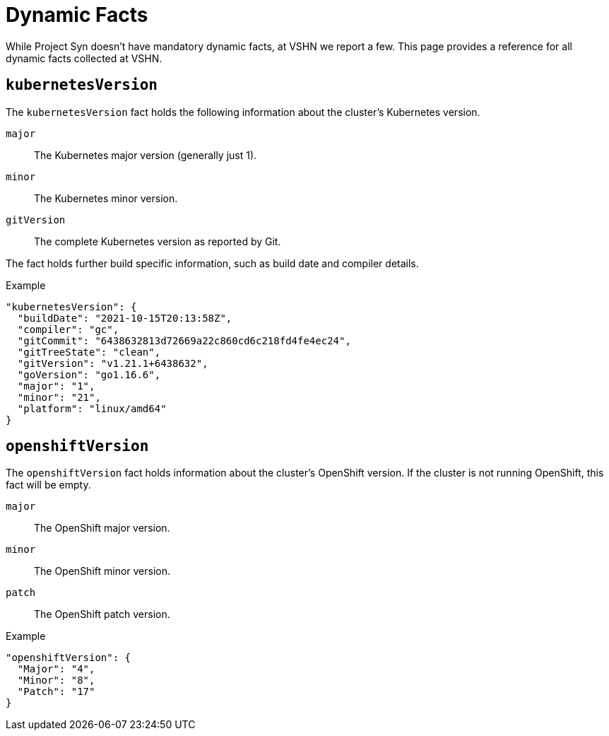 = Dynamic Facts

While Project Syn doesn't have mandatory dynamic facts, at VSHN we report a few.
This page provides a reference for all dynamic facts collected at VSHN.

== `kubernetesVersion`

The `kubernetesVersion` fact holds the following information about the cluster's Kubernetes version.

`major`::
The Kubernetes major version (generally just 1).
`minor`::
The Kubernetes minor version.
`gitVersion`::
The complete Kubernetes version as reported by Git.

The fact holds further build specific information, such as build date and compiler details.

.Example
[source,yaml]
----
"kubernetesVersion": {
  "buildDate": "2021-10-15T20:13:58Z",
  "compiler": "gc",
  "gitCommit": "6438632813d72669a22c860cd6c218fd4fe4ec24",
  "gitTreeState": "clean",
  "gitVersion": "v1.21.1+6438632",
  "goVersion": "go1.16.6",
  "major": "1",
  "minor": "21",
  "platform": "linux/amd64"
}
----
      
== `openshiftVersion`

The `openshiftVersion` fact holds information about the cluster's OpenShift version.
If the cluster is not running OpenShift, this fact will be empty.

`major`::
The OpenShift major version.
`minor`::
The OpenShift minor version.
`patch`::
The OpenShift patch version.

.Example
[source,yaml]
----
"openshiftVersion": {
  "Major": "4",
  "Minor": "8",
  "Patch": "17"
}
----
